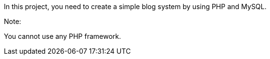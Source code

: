 In this project, you need to create a simple blog system by using PHP and MySQL. 

Note:

You cannot use any PHP framework. 